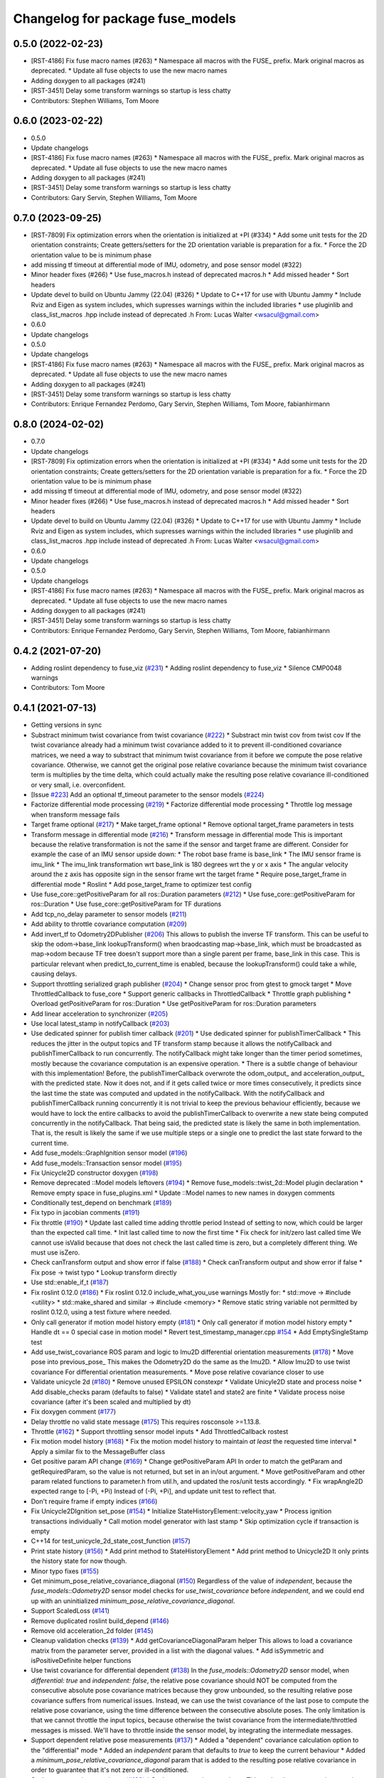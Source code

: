 ^^^^^^^^^^^^^^^^^^^^^^^^^^^^^^^^^
Changelog for package fuse_models
^^^^^^^^^^^^^^^^^^^^^^^^^^^^^^^^^

0.5.0 (2022-02-23)
------------------
* [RST-4186] Fix fuse macro names (#263)
  * Namespace all macros with the FUSE\_ prefix. Mark original macros as deprecated.
  * Update all fuse objects to use the new macro names
* Adding doxygen to all packages (#241)
* [RST-3451] Delay some transform warnings so startup is less chatty
* Contributors: Stephen Williams, Tom Moore

0.6.0 (2023-02-22)
------------------
* 0.5.0
* Update changelogs
* [RST-4186] Fix fuse macro names (#263)
  * Namespace all macros with the FUSE\_ prefix. Mark original macros as deprecated.
  * Update all fuse objects to use the new macro names
* Adding doxygen to all packages (#241)
* [RST-3451] Delay some transform warnings so startup is less chatty
* Contributors: Gary Servin, Stephen Williams, Tom Moore

0.7.0 (2023-09-25)
------------------
* [RST-7809] Fix optimization errors when the orientation is initialized at +PI (#334)
  * Add some unit tests for the 2D orientation constraints; Create getters/setters for the 2D orientation variable is preparation for a fix.
  * Force the 2D orientation value to be is minimum phase
* add missing tf timeout at differential mode of IMU, odometry, and pose sensor model (#322)
* Minor header fixes (#266)
  * Use fuse_macros.h instead of deprecated macros.h
  * Add missed header
  * Sort headers
* Update devel to build on Ubuntu Jammy (22.04) (#326)
  * Update to C++17 for use with Ubuntu Jammy
  * Include Rviz and Eigen as system includes, which supresses warnings within the included libraries
  * use pluginlib and class_list_macros .hpp include instead of deprecated .h From: Lucas Walter <wsacul@gmail.com>
* 0.6.0
* Update changelogs
* 0.5.0
* Update changelogs
* [RST-4186] Fix fuse macro names (#263)
  * Namespace all macros with the FUSE\_ prefix. Mark original macros as deprecated.
  * Update all fuse objects to use the new macro names
* Adding doxygen to all packages (#241)
* [RST-3451] Delay some transform warnings so startup is less chatty
* Contributors: Enrique Fernandez Perdomo, Gary Servin, Stephen Williams, Tom Moore, fabianhirmann

0.8.0 (2024-02-02)
------------------
* 0.7.0
* Update changelogs
* [RST-7809] Fix optimization errors when the orientation is initialized at +PI (#334)
  * Add some unit tests for the 2D orientation constraints; Create getters/setters for the 2D orientation variable is preparation for a fix.
  * Force the 2D orientation value to be is minimum phase
* add missing tf timeout at differential mode of IMU, odometry, and pose sensor model (#322)
* Minor header fixes (#266)
  * Use fuse_macros.h instead of deprecated macros.h
  * Add missed header
  * Sort headers
* Update devel to build on Ubuntu Jammy (22.04) (#326)
  * Update to C++17 for use with Ubuntu Jammy
  * Include Rviz and Eigen as system includes, which supresses warnings within the included libraries
  * use pluginlib and class_list_macros .hpp include instead of deprecated .h From: Lucas Walter <wsacul@gmail.com>
* 0.6.0
* Update changelogs
* 0.5.0
* Update changelogs
* [RST-4186] Fix fuse macro names (#263)
  * Namespace all macros with the FUSE\_ prefix. Mark original macros as deprecated.
  * Update all fuse objects to use the new macro names
* Adding doxygen to all packages (#241)
* [RST-3451] Delay some transform warnings so startup is less chatty
* Contributors: Enrique Fernandez Perdomo, Gary Servin, Stephen Williams, Tom Moore, fabianhirmann

0.4.2 (2021-07-20)
------------------
* Adding roslint dependency to fuse_viz (`#231 <https://github.com/locusrobotics/fuse/issues/231>`_)
  * Adding roslint dependency to fuse_viz
  * Silence CMP0048 warnings
* Contributors: Tom Moore

0.4.1 (2021-07-13)
------------------
* Getting versions in sync
* Substract minimum twist covariance from twist covariance (`#222 <https://github.com/locusrobotics/fuse/issues/222>`_)
  * Substract min twist cov from twist cov
  If the twist covariance already had a minimum twist covariance added to
  it to prevent ill-conditioned covariance matrices, we need a way to
  substract that minimum twist covariance from it before we compute the
  pose relative covariance. Otherwise, we cannot get the original pose
  relative covariance because the minimum twist covariance term is
  multiplies by the time delta, which could actually make the resulting
  pose relative covariance ill-conditioned or very small, i.e.
  overconfident.
* [Issue `#223 <https://github.com/locusrobotics/fuse/issues/223>`_] Add an optional tf_timeout parameter to the sensor models (`#224 <https://github.com/locusrobotics/fuse/issues/224>`_)
* Factorize differential mode processing (`#219 <https://github.com/locusrobotics/fuse/issues/219>`_)
  * Factorize differential mode processing
  * Throttle log message when transform message fails
* Target frame optional (`#217 <https://github.com/locusrobotics/fuse/issues/217>`_)
  * Make target_frame optional
  * Remove optional target_frame parameters in tests
* Transform message in differential mode (`#216 <https://github.com/locusrobotics/fuse/issues/216>`_)
  * Transform message in differential mode
  This is important because the relative transformation is not the same if
  the sensor and target frame are different.
  Consider for example the case of an IMU sensor upside down:
  * The robot base frame is base_link
  * The IMU sensor frame is imu_link
  * The imu_link transformation wrt base_link is 180 degrees wrt the y or
  x axis
  * The angular velocity around the z axis has opposite sign in the
  sensor frame wrt the target frame
  * Require pose_target_frame in differential mode
  * Roslint
  * Add pose_target_frame to optimizer test config
* Use fuse_core::getPositiveParam for all ros::Duration parameters (`#212 <https://github.com/locusrobotics/fuse/issues/212>`_)
  * Use fuse_core::getPositiveParam for ros::Duration
  * Use fuse_core::getPositiveParam for TF durations
* Add tcp_no_delay parameter to sensor models (`#211 <https://github.com/locusrobotics/fuse/issues/211>`_)
* Add ability to throttle covariance computation (`#209 <https://github.com/locusrobotics/fuse/issues/209>`_)
* Add invert_tf to Odometry2DPublisher (`#206 <https://github.com/locusrobotics/fuse/issues/206>`_)
  This allows to publish the inverse TF transform.
  This can be useful to skip the odom->base_link lookupTransform() when
  braodcasting map->base_link, which must be broadcasted as map->odom
  because TF tree doesn't support more than a single parent per frame,
  base_link in this case. This is particular relevant when
  predict_to_current_time is enabled, because the lookupTransform() could
  take a while, causing delays.
* Support throttling serialized graph publisher (`#204 <https://github.com/locusrobotics/fuse/issues/204>`_)
  * Change sensor proc from gtest to gmock target
  * Move ThrottledCallback to fuse_core
  * Support generic callbacks in ThrottledCallback
  * Throttle graph publishing
  * Overload getPositiveParam for ros::Duration
  * Use getPositiveParam for ros::Duration parameters
* Add linear acceleration to synchronizer (`#205 <https://github.com/locusrobotics/fuse/issues/205>`_)
* Use local latest_stamp in notifyCallback (`#203 <https://github.com/locusrobotics/fuse/issues/203>`_)
* Use dedicated spinner for publish timer callback (`#201 <https://github.com/locusrobotics/fuse/issues/201>`_)
  * Use dedicated spinner for publishTimerCallback
  * This reduces the jitter in the output topics and TF transform stamp
  because it allows the notifyCallback and publishTimerCallback to run
  concurrently. The notifyCallback might take longer than the timer
  period sometimes, mostly because the covariance computation is an
  expensive operation.
  * There is a subtle change of behaviour with this implementation!
  Before, the publishTimerCallback overwrote the odom_output\_ and
  acceleration_output\_ with the predicted state. Now it does not, and
  if it gets called twice or more times consecutively, it predicts since
  the last time the state was computed and updated in the
  notifyCallback. With the notifyCallback and publishTimerCallback
  running concurrently it is not trivial to keep the previous behaviour
  efficiently, because we would have to lock the entire callbacks to
  avoid the publishTimerCallback to overwrite a new state being computed
  concurrently in the notifyCallback. That being said, the predicted
  state is likely the same in both implementation. That is, the result
  is likely the same if we use multiple steps or a single one to predict
  the last state forward to the current time.
* Add fuse_models::GraphIgnition sensor model (`#196 <https://github.com/locusrobotics/fuse/issues/196>`_)
* Add fuse_models::Transaction sensor model (`#195 <https://github.com/locusrobotics/fuse/issues/195>`_)
* Fix Unicycle2D constructor doxygen (`#198 <https://github.com/locusrobotics/fuse/issues/198>`_)
* Remove deprecated ::Model models leftovers (`#194 <https://github.com/locusrobotics/fuse/issues/194>`_)
  * Remove fuse_models::twist_2d::Model plugin declaration
  * Remove empty space in fuse_plugins.xml
  * Update ::Model names to new names in doxygen comments
* Conditionally test_depend on benchmark (`#189 <https://github.com/locusrobotics/fuse/issues/189>`_)
* Fix typo in jacobian comments (`#191 <https://github.com/locusrobotics/fuse/issues/191>`_)
* Fix throttle (`#190 <https://github.com/locusrobotics/fuse/issues/190>`_)
  * Update last called time adding throttle period
  Instead of setting to now, which could be larger than the expected call
  time.
  * Init last called time to now the first time
  * Fix check for init/zero last called time
  We cannot use isValid because that does not check the last called time
  is zero, but a completely different thing. We must use isZero.
* Check canTransform output and show error if false (`#188 <https://github.com/locusrobotics/fuse/issues/188>`_)
  * Check canTransform output and show error if false
  * Fix pose -> twist typo
  * Lookup transform directly
* Use std::enable_if_t (`#187 <https://github.com/locusrobotics/fuse/issues/187>`_)
* Fix roslint 0.12.0 (`#186 <https://github.com/locusrobotics/fuse/issues/186>`_)
  * Fix roslint 0.12.0 include_what_you_use warnings
  Mostly for:
  * std::move -> #include <utility>
  * std::make_shared and similar -> #include <memory>
  * Remove static string variable not permitted by roslint 0.12.0, using a test fixture where needed.
* Only call generator if motion model history empty (`#181 <https://github.com/locusrobotics/fuse/issues/181>`_)
  * Only call generator if motion model history empty
  * Handle dt == 0 special case in motion model
  * Revert test_timestamp_manager.cpp `#154 <https://github.com/locusrobotics/fuse/issues/154>`_
  * Add EmptySingleStamp test
* Add use_twist_covariance ROS param and logic to Imu2D differential orientation measurements (`#178 <https://github.com/locusrobotics/fuse/issues/178>`_)
  * Move pose into previous_pose\_
  This makes the Odometry2D do the same as the Imu2D.
  * Allow Imu2D to use twist covariance
  For differential orientation measurements.
  * Move pose relative covariance closer to use
* Validate unicycle 2d (`#180 <https://github.com/locusrobotics/fuse/issues/180>`_)
  * Remove unused EPSILON constexpr
  * Validate Unicyle2D state and process noise
  * Add disable_checks param (defaults to false)
  * Validate state1 and state2 are finite
  * Validate process noise covariance (after it's been scaled and
  multiplied by dt)
* Fix doxygen comment (`#177 <https://github.com/locusrobotics/fuse/issues/177>`_)
* Delay throttle no valid state message (`#175 <https://github.com/locusrobotics/fuse/issues/175>`_)
  This requires rosconsole >=1.13.8.
* Throttle (`#162 <https://github.com/locusrobotics/fuse/issues/162>`_)
  * Support throttling sensor model inputs
  * Add ThrottledCallback rostest
* Fix motion model history (`#168 <https://github.com/locusrobotics/fuse/issues/168>`_)
  * Fix the motion model history to maintain *at least* the requested time interval
  * Apply a similar fix to the MessageBuffer class
* Get positive param API change (`#169 <https://github.com/locusrobotics/fuse/issues/169>`_)
  * Change getPositiveParam API
  In order to match the getParam and getRequiredParam, so the value is
  not returned, but set in an in/out argument.
  * Move getPositiveParam and other param related functions to
  parameter.h from util.h, and updated the ros/unit tests accordingly.
  * Fix wrapAngle2D expected range to [-Pi, +Pi)
  Instead of (-Pi, +Pi], and update unit test to reflect that.
* Don't require frame if empty indices (`#166 <https://github.com/locusrobotics/fuse/issues/166>`_)
* Fix Unicycle2DIgnition set_pose (`#154 <https://github.com/locusrobotics/fuse/issues/154>`_)
  * Initialize StateHistoryElement::velocity_yaw
  * Process ignition transactions individually
  * Call motion model generator with last stamp
  * Skip optimization cycle if transaction is empty
* C++14 for test_unicycle_2d_state_cost_function (`#157 <https://github.com/locusrobotics/fuse/issues/157>`_)
* Print state history (`#156 <https://github.com/locusrobotics/fuse/issues/156>`_)
  * Add print method to StateHistoryElement
  * Add print method to Unicycle2D
  It only prints the history state for now though.
* Minor typo fixes (`#155 <https://github.com/locusrobotics/fuse/issues/155>`_)
* Get minimum_pose_relative_covariance_diagonal (`#150 <https://github.com/locusrobotics/fuse/issues/150>`_)
  Regardless of the value of `independent`, because the
  `fuse_models::Odometry2D` sensor model checks for `use_twist_covariance`
  before `independent`, and we could end up with an uninitialized
  `minimum_pose_relative_covariance_diagonal`.
* Support ScaledLoss (`#141 <https://github.com/locusrobotics/fuse/issues/141>`_)
* Remove duplicated roslint build_depend (`#146 <https://github.com/locusrobotics/fuse/issues/146>`_)
* Remove old acceleration_2d folder (`#145 <https://github.com/locusrobotics/fuse/issues/145>`_)
* Cleanup validation checks (`#139 <https://github.com/locusrobotics/fuse/issues/139>`_)
  * Add getCovarianceDiagonalParam helper
  This allows to load a covariance matrix from the parameter server,
  provided in a list with the diagonal values.
  * Add isSymmetric and isPositiveDefinite helper functions
* Use twist covariance for differential dependent (`#138 <https://github.com/locusrobotics/fuse/issues/138>`_)
  In the `fuse_models::Odometry2D` sensor model, when `differential: true`
  and `independent: false`, the relative pose covariance should NOT be
  computed from the consecutive absolute pose covariance matrices because
  they grow unbounded, so the resulting relative pose covariance suffers
  from numerical issues.
  Instead, we can use the twist covariance of the last pose to compute the
  relative pose covariance, using the time difference between the
  consecutive absolute poses.
  The only limitation is that we cannot throttle the input topics, because
  otherwise the twist covariance from the intermediate/throttled messages
  is missed. We'll have to throttle inside the sensor model, by
  integrating the intermediate messages.
* Support dependent relative pose measurements (`#137 <https://github.com/locusrobotics/fuse/issues/137>`_)
  * Added a "dependent" covariance calculation option to the "differential" mode
  * Added an `independent` param that defaults to `true` to keep the current behaviour
  * Added a `minimum_pose_relative_covariance_diagonal` param that is added to the
  resulting pose relative covariance in order to guarantee that it's not zero or ill-conditioned.
* Scale process noise covariance (`#130 <https://github.com/locusrobotics/fuse/issues/130>`_)
  * Scale process noise covariance
  This scales the process noise covariance pose by the norm of the current
  state velocity.
  A new parameter `velocity_norm_min` is added, that prevents the process
  noise scaling from setting the pose components to zero or a very small
  value that could lead to NaN or a rank deficient Jacobian in the problem
  solved, due to an ill-condition covariance for the process noise.
* Better validation of partial measurement output (`#131 <https://github.com/locusrobotics/fuse/issues/131>`_)
  * Relax the default precision when validating the covariance matrix is
  symmetric.
  * Print the covariance matrix with `Eigen::FullPrecision` when the
  symmetry test fails with `isApprox`, so we can see the magnitude of
  the error.
  * Show source if validation fails
  * Changes from throwing/crashing to ROS_ERROR.
  * Add eigenvalues to non-PSD error check
  * Add disable_checks param to sensor models
* Publish linear acceleration (`#129 <https://github.com/locusrobotics/fuse/issues/129>`_)
  * Publish linear acceleration
  * Also use linear acceleration if predicting to the current time if the
  new param `predict_with_acceleration` is `true` (default value).
* Explicitly call boost::range::join (`#128 <https://github.com/locusrobotics/fuse/issues/128>`_)
  Otherwise we could get a compilation error due to an ambiguous overloaded `join` function when  some additional `boost/algorithm` headers are included.
* Add fuse_loss pkg with plugin-based loss functions (`#118 <https://github.com/locusrobotics/fuse/issues/118>`_)
* Validate partial measurements (`#125 <https://github.com/locusrobotics/fuse/issues/125>`_)
* Don't read pose_target_frame if differential (`#126 <https://github.com/locusrobotics/fuse/issues/126>`_)
  If differential is true, the pose_target_frame is not used.
* Only allow exact timestamp transformations (`#123 <https://github.com/locusrobotics/fuse/issues/123>`_)
* Benchmark unicycle_2d state cost function (`#121 <https://github.com/locusrobotics/fuse/issues/121>`_)
  The benchmark targets are now only build if CATKIN_ENABLE_TESTING is ON,
  which means that benchmark is now a test_depend and not a depend.
  However, the benchmarks are NOT gtests, so they are built directly on
  catkin build, i.e. there is no need to run make run_tests after. For
  this reason, the find_package on benchmark is no longer REQUIRED,
  but QUIET instead. The benchmark is built only if the benchmark package
  is FOUND.
* Removed the explicit '-std=c++14' compile flag (`#119 <https://github.com/locusrobotics/fuse/issues/119>`_)
  * Removed the explicit '-std=c++14' compile flag
  * Changed the CXX_STANDARD setting to be per-target instead of global
  * Added the CXX_STANDARD_REQUIRED setting to all targets
* Predict jacobians per parameter block (`#115 <https://github.com/locusrobotics/fuse/issues/115>`_)
* fix compilation in Kinetic (`#112 <https://github.com/locusrobotics/fuse/issues/112>`_)
* Wait for reset service existence (`#116 <https://github.com/locusrobotics/fuse/issues/116>`_)
* Publish odometry with timer and allow to predict it (`#109 <https://github.com/locusrobotics/fuse/issues/109>`_)
* Use measurement stamps for transformed variables (`#113 <https://github.com/locusrobotics/fuse/issues/113>`_)
* [RST-2149] Added the configured device_id to the log message (`#110 <https://github.com/locusrobotics/fuse/issues/110>`_)
* [RST-2438] Make ceres params loaders reusable (`#104 <https://github.com/locusrobotics/fuse/issues/104>`_)
  * Moved the Ceres loadFromROS functions into reusable functions in fuse_core
  * Load solver parameters for the batch optimizer
* Expose Ceres Solver, Problem and Covariance Options as ROS parameters (`#78 <https://github.com/locusrobotics/fuse/issues/78>`_)
* [RST-2427] Added a 'source' field to the constraints. This is an API-breaking change. (`#101 <https://github.com/locusrobotics/fuse/issues/101>`_)
* [RST-2340] Add serialization support to fuse (`#98 <https://github.com/locusrobotics/fuse/issues/98>`_)
* RST-2390 Renaming unicycle_2d (`#90 <https://github.com/locusrobotics/fuse/issues/90>`_)
  * Renaming unicycle_2d
* Renaming twist_2d (`#89 <https://github.com/locusrobotics/fuse/issues/89>`_)
* Renaming pose_2d (`#88 <https://github.com/locusrobotics/fuse/issues/88>`_)
* Renaming odometry_2d (`#87 <https://github.com/locusrobotics/fuse/issues/87>`_)
* Renaming imu_2d (`#86 <https://github.com/locusrobotics/fuse/issues/86>`_)
* RST-2390 Renaming acceleration_2d (`#85 <https://github.com/locusrobotics/fuse/issues/85>`_)
  * Renaming acceleration_2d
* Renaming package to fuse_models
* Preparing for move
* Contributors: Davide Faconti, Enrique Fernandez Perdomo, Stephen Williams, Tom Moore, sjphilli

0.4.0 (2019-08-14)
------------------

0.3.0 (2019-08-14)
------------------

0.2.0 (2019-07-12)
------------------
* Get predict_to_current_time ROS param (`#17 <https://github.com/locusrobotics/fuse_rl/issues/17>`_)
* [RST-2202] Catch potential errors when computing the covariances (`#18 <https://github.com/locusrobotics/fuse_rl/issues/18>`_)
  * Clear the covariance on error
* Remove angles header not used (`#16 <https://github.com/locusrobotics/fuse_rl/issues/16>`_)
* Default to private ~reset and ~set_pose names (`#14 <https://github.com/locusrobotics/fuse_rl/issues/14>`_)
* Depend on sensor_msgs and nav_msgs (`#15 <https://github.com/locusrobotics/fuse_rl/issues/15>`_)
* Depend on libceres-dev instead of ceres-solver (`#11 <https://github.com/locusrobotics/fuse_rl/issues/11>`_)
  * Depend on libceres-dev instead of ceres-solver
  * Add missed depend on angles
* Resolve names before subscribing (`#10 <https://github.com/locusrobotics/fuse_rl/issues/10>`_)
* Linter/style changes
* Use std::bind instead of std::bind2nd
  std::bind2nd is marked as deprecated in C++11
  Co-Authored-By: Stephen Williams <stephen.vincent.williams@gmail.com>
* Add sensor_proc test
  Only for:
  * mergeIndices
  * appendPartialMeasurement
* Fix appendPartialMeasurement by merging indices
  Position and orientation indices are merged together into a single
  std::vector<size_t> of indices, applying the appropriate offset to the
  orientation indices.
  This is passed to appendPartialMeasurement, which should be called only
  once. It doesn't need the base_index and offset args anymore.
* [RST-2128] fuse rl ignition sensor (`#6 <https://github.com/locusrobotics/fuse_rl/issues/6>`_)
* [RST-2144] Updated macro calls on all objects to support proper Eigen memory alignment (`#8 <https://github.com/locusrobotics/fuse_rl/issues/8>`_)
* Bug in motion model history (`#7 <https://github.com/locusrobotics/fuse_rl/issues/7>`_)
* Use linear indices for linear velocity (`#5 <https://github.com/locusrobotics/fuse_rl/issues/5>`_)
  Not angular indices, which is wrong and produces a crash at runtime
  because an assert fails.
* Fix appendPartialMeasurement assignments (`#4 <https://github.com/locusrobotics/fuse_rl/issues/4>`_)
* Store ros::Subscriber in sensor model attribute (`#3 <https://github.com/locusrobotics/fuse_rl/issues/3>`_)
  Store ros::Subscriber in sensor model attribute
* Tailor: Creating Jenkinsfile
* Adding base_link_output_frame_id to the 2D odom publisher (`#1 <https://github.com/locusrobotics/fuse_rl/issues/1>`_)
* Contributors: Enrique Fernandez, Enrique Fernandez Perdomo, Enrique Fernández Perdomo, Stephen Williams, Tom Moore, locus-services

0.1.0 (2019-03-18)
------------------
* [RST-1625] Use the stamped variable synchronizer (`#13 <https://github.com/locusrobotics/fuse_rl/issues/13>`_)
* Tailor: Updating Jenkinsfile
* Tailor: Updating Jenkinsfile
* Tailor: Updating Jenkinsfile
* Updated package for changes to fuse_core::Transaction (`#11 <https://github.com/locusrobotics/fuse_rl/issues/11>`_)
* Tailor: Creating Jenkinsfile
* Simplifying
* Just using rotation
* Adding tf2 overloads for twist and acceleration
* Updated derived sensors for recent change to the sensor API
* Adding 2D odometry publisher
* Adding 2D IMU sensor model
* Feature/pedantic style change (`#7 <https://github.com/locusrobotics/fuse_rl/issues/7>`_)
  * White spaaaaaaaaaaaaaaaaaaaaaaace
  * Moar whitespace
* PR feedback
* Adding support for partial measurements
* Adding 2D odometry sensor
* Enabling partial measurements for fuse_rl
* PR feedback
* PR feedback
* Adding 2d pose sensor
* Adding 2D odometry sensor
* Adding 2D acceleration sensor
* Adding 2D twist sensor
* More comments
* Removing comment
* Using Jacobians to rotate covariances
* PR feedback
* PR feedback
* Adding ability to transform poses
* Adding 2d pose sensor
* Update README.md
* Adding 2D kinematic constraint
* Adding README
* Contributors: David V. Lu!!, Stephen Williams, Tom Moore, locus-services
